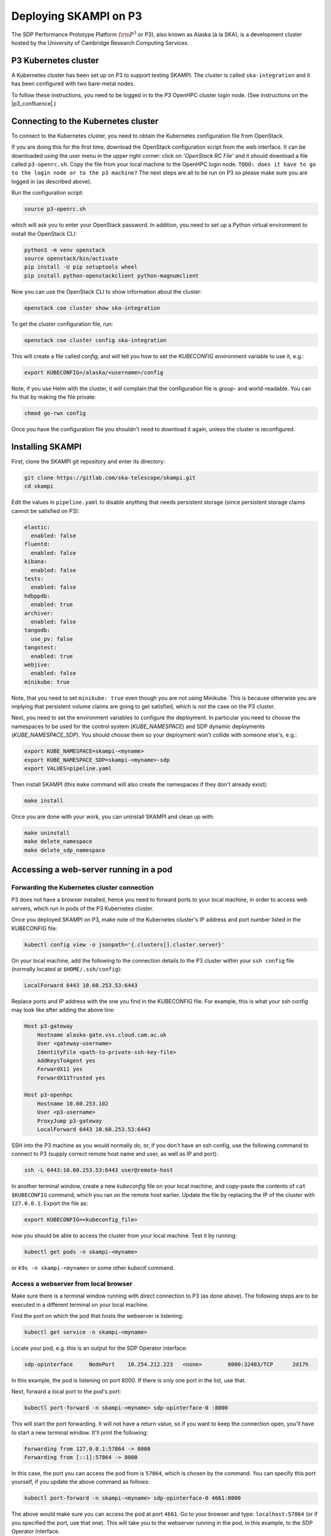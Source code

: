 .. _p3_cluster:

Deploying SKAMPI on P3
**********************

The SDP Performance Prototype Platform (:math:`\rm{P}^3` or P3), also known as Alaska (à la SKA),
is a development cluster hosted by the University of Cambridge Research Computing Services.

P3 Kubernetes cluster
=====================

A Kubernetes cluster has been set up on P3 to support testing SKAMPI.
The cluster is called ``ska-integration`` and it has been configured with two bare-metal nodes.

To follow these instructions, you need to be logged in to the P3 OpenHPC cluster login node.
(See instructions on the |p3_confluence|.)

.. |p3_confluence| raw:: html

    <a href="https://confluence.skatelescope.org/display/SE/P3+How+To" target="_blank">P3 Confluence page</a>


Connecting to the Kubernetes cluster
====================================

To connect to the Kubernetes cluster, you need to obtain the Kubernetes configuration file from OpenStack.

If you are doing this for the first time, download the OpenStack configuration script
from the web interface. It can be downloaded using the user menu in the upper right corner:
click on `'OpenStack RC File'` and it should download a file called ``p3-openrc.sh``.
Copy the file from your local machine to the OpenHPC login node. ``TODO: does it have to go to the login node or to the p3 machine?``
The next steps are all to be run on P3 so please make sure you are logged in (as described above).

Run the configuration script:

.. code-block::

    source p3-openrc.sh

which will ask you to enter your OpenStack password. In addition, you need to set up a Python virtual environment
to install the OpenStack CLI:

.. code-block::

    python3 -m venv openstack
    source openstack/bin/activate
    pip install -U pip setuptools wheel
    pip install python-openstackclient python-magnumclient

Now you can use the OpenStack CLI to show information about the cluster:

.. code-block::

    openstack coe cluster show ska-integration

To get the cluster configuration file, run:

.. code-block::

    openstack coe cluster config ska-integration

This will create a file called `config`, and will tell you how to set the `KUBECONFIG`
environment variable to use it, e.g.:

.. code-block::

    export KUBECONFIG=/alaska/<username>/config

Note, if you use Helm with the cluster, it will complain that the configuration file is group- and world-readable.
You can fix that by making the file private:

.. code-block::

    chmod go-rwx config

Once you have the configuration file you shouldn't need to download it again, unless the cluster is reconfigured.

Installing SKAMPI
=================

First, clone the SKAMPI git repository and enter its directory:

.. code-block::

    git clone https://gitlab.com/ska-telescope/skampi.git
    cd skampi

Edit the values in ``pipeline.yaml`` to disable anything that needs persistent storage
(since persistent storage claims cannot be satisfied on P3):

.. code-block::

    elastic:
      enabled: false
    fluentd:
      enabled: false
    kibana:
      enabled: false
    tests:
      enabled: false
    hdbppdb:
      enabled: true
    archiver:
      enabled: false
    tangodb:
      use_pv: false
    tangotest:
      enabled: true
    webjive:
      enabled: false
    minikube: true

Note, that you need to set ``minikube: true`` even though you are not using Minikube.
This is because otherwise you are implying that persistent volume claims are going to get satisfied,
which is not the case on the P3 cluster.

Next, you need to set the environment variables to configure the deployment.
In particular you need to choose the namespaces to be used for the control system (`KUBE_NAMESPACE`)
and SDP dynamic deployments (`KUBE_NAMESPACE_SDP`). You should choose them so your deployment
won't collide with someone else's, e.g.:

.. code-block::

    export KUBE_NAMESPACE=skampi-<myname>
    export KUBE_NAMESPACE_SDP=skampi-<myname>-sdp
    export VALUES=pipeline.yaml

Then install SKAMPI (this ``make`` command will also create the namespaces if they don't already exist):

.. code-block::

    make install

Once you are done with your work, you can uninstall SKAMPI and clean up with:

.. code-block::

    make uninstall
    make delete_namespace
    make delete_sdp_namespace

Accessing a web-server running in a pod
=======================================

Forwarding the Kubernetes cluster connection
--------------------------------------------

P3 does not have a browser installed, hence you need to forward ports to your local machine,
in order to access web servers, which run in pods of the P3 Kubernetes cluster.

Once you deployed SKAMPI on P3, make note of the Kubernetes cluster's IP address and port number listed
in the KUBECONFIG file:

.. code-block::

    kubectl config view -o jsonpath='{.clusters[].cluster.server}'

On your local machine, add the following to the connection details to the P3 cluster within your
``ssh config`` file (normally located at ``$HOME/.ssh/config``):

.. code-block::

    LocalForward 6443 10.60.253.53:6443

Replace ports and IP address with the one you find in the KUBECONFIG file. For example,
this is what your ssh config may look like after adding the above line:

.. code-block::

    Host p3-gateway
        Hostname alaska-gate.vss.cloud.cam.ac.uk
        User <gateway-username>
        IdentityFile <path-to-private-ssh-key-file>
        AddKeysToAgent yes
        ForwardX11 yes
        ForwardX11Trusted yes

    Host p3-openhpc
        Hostname 10.60.253.102
        User <p3-username>
        ProxyJump p3-gateway
        LocalForward 6443 10.60.253.53:6443

SSH into the P3 machine as you would normally do, or, if you don't have an ssh config,
use the following command to connect to P3 (supply correct remote host name and user,
as well as IP and port):

.. code-block::

    ssh -L 6443:10.60.253.53:6443 user@remote-host

In another terminal window, create a new `kubeconfig` file on your local machine,
and copy-paste the contents of ``cat $KUBECONFIG`` command, which you ran on the remote host earlier.
Update the file by replacing the IP of the cluster with ``127.0.0.1``. Export the file as:

.. code-block::

    export KUBECONFIG=<kubeconfig_file>

now you should be able to access the cluster from your local machine.
Test it by running:

.. code-block::

    kubectl get pods -n skampi-<myname>

or ``k9s -n skampi-<myname>`` or some other `kubectl` command.

Access a webserver from local browser
-------------------------------------

Make sure there is a terminal window running with direct connection to P3 (as done above).
The following steps are to be executed in a different terminal on your local machine.

Find the port on which the pod that hosts the webserver is listening:

.. code-block::

    kubectl get service -n skampi-<myname>

Locate your pod, e.g. this is an output for the SDP Operator interface:

.. code-block::

    sdp-opinterface     NodePort    10.254.212.223   <none>        8000:32403/TCP      2d17h

In this example, the pod is listening on port 8000. If there is only one port in the list, use that.

Next, forward a local port to the pod's port:

.. code-block::

    kubectl port-forward -n skampi-<myname> sdp-opinterface-0 :8000

This will start the port forwarding. It will not have a return value, so if you want to keep the
connection open, you'll have to start a new terminal window. It'll print the following:

.. code-block::

    Forwarding from 127.0.0.1:57864 -> 8000
    Forwarding from [::1]:57864 -> 8000

In this case, the port you can access the pod from is ``57864``, which is chosen by the command.
You can specify this port yourself, if you update the above command as follows:

.. code-block::

    kubectl port-forward -n skampi-<myname> sdp-opinterface-0 4661:8000

The above would make sure you can access the pod at port ``4661``.
Go to your browser and type: ``localhost:57864`` (or if you specified the port, use that one).
This will take you to the webserver running in the pod, in this example, to the SDP Operator Interface.
